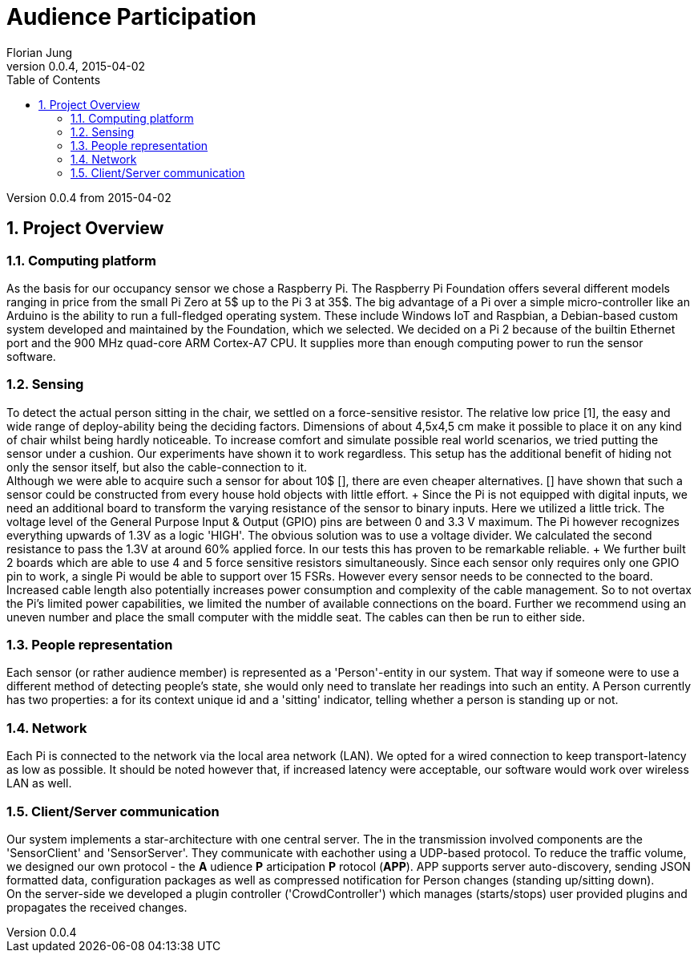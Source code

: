 = Audience Participation
Florian Jung
v0.0.4, 2015-04-02
:doctype: book
:encoding: utf-8
:lang: en
:toc: left
:sectnums:
:chapter-label:
:pdf-page-size: A4
:stem: latexmath

Version {revnumber} from {revdate}

:toc:

== Project Overview

=== Computing platform
As the basis for our occupancy sensor we chose a Raspberry Pi. The Raspberry Pi
Foundation offers several different models ranging in price from the small Pi Zero
at 5$ up to the Pi 3 at 35$. The big advantage of a Pi over a simple micro-controller
like an Arduino is the ability to run a full-fledged operating system. These include
Windows IoT and Raspbian, a Debian-based custom system developed and maintained
by the Foundation, which we selected. We decided on a Pi 2 because of the builtin
Ethernet port and the 900 MHz quad-core ARM Cortex-A7 CPU. It supplies more than
enough computing power to run the sensor software.

=== Sensing
To detect the actual person sitting in the chair, we settled on a force-sensitive
resistor. The relative low price [1], the easy and wide range of deploy-ability
being the deciding factors. Dimensions of about 4,5x4,5 cm make it possible to place
it on any kind of chair whilst being hardly noticeable. To increase comfort and
simulate possible real world scenarios, we tried putting the sensor under a cushion.
Our experiments have shown it to work regardless. This setup has the additional
benefit of hiding not only the sensor itself, but also the cable-connection to it. +
Although we were able to acquire such a sensor for about 10$ [], there are even
cheaper alternatives. [] have shown that such a sensor could be constructed from
every house hold objects with little effort. + Since the Pi is not equipped with
digital inputs, we need an additional board to transform the varying resistance
of the sensor to binary inputs. Here we utilized a little trick. The voltage level
of the General Purpose Input & Output (GPIO) pins are between 0 and 3.3 V maximum.
The Pi however recognizes everything upwards of 1.3V as a logic 'HIGH'. The obvious
solution was to use a voltage divider. We calculated the second resistance to pass
the 1.3V at around 60% applied force. In our tests this has proven to be remarkable
reliable. + We further built 2 boards which are able to use 4 and 5 force sensitive
resistors simultaneously. Since each sensor only requires only one GPIO pin to work,
a single Pi would be able to support over 15 FSRs. However every sensor needs to
be connected to the board. Increased cable length also potentially increases power
consumption and complexity of the cable management. So to not overtax the Pi's limited
power capabilities, we limited the number of available connections on the board.
Further we recommend using an uneven number and place the small computer with the
middle seat. The cables can then be run to either side.

=== People representation
Each sensor (or rather audience member) is represented as a 'Person'-entity in our
system. That way if someone were to use a different method of detecting people's
state, she would only need to translate her readings into such an entity. A Person
currently has two properties: a for its context unique id and a 'sitting' indicator,
telling whether a person is standing up or not.

=== Network
Each Pi is connected to the network via the local area network (LAN). We opted for
a wired connection to keep transport-latency as low as possible. It should be noted
however that, if increased latency were acceptable, our software would work over
wireless LAN as well.

=== Client/Server communication
Our system implements a star-architecture with one central server. The in the transmission
involved components are the 'SensorClient' and 'SensorServer'. They communicate with
eachother using a UDP-based protocol. To reduce the traffic volume, we designed our
own protocol - the *A* udience *P* articipation *P* rotocol (*APP*). APP supports
server auto-discovery, sending JSON formatted data, configuration packages as well
as compressed notification for Person changes (standing up/sitting down). +
On the server-side we developed a plugin controller ('CrowdController') which
manages (starts/stops) user provided plugins and propagates the received changes.
